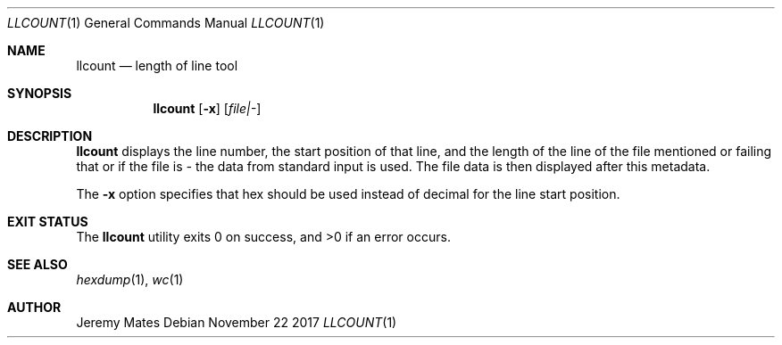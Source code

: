 .Dd November 22 2017
.Dt LLCOUNT 1
.nh
.Os
.Sh NAME
.Nm llcount
.Nd length of line tool
.Sh SYNOPSIS
.Bk -words
.Nm
.Op Fl x
.Op Ar file|-
.Ek
.Sh DESCRIPTION
.Nm
displays the line number, the start position of that line, and
the length of the line of the file mentioned or failing that or
if the file is
.Ar -
the data from standard input is used. The file data is then displayed
after this metadata.
.Pp
The
.Fl x
option specifies that hex should be used instead of decimal for the line
start position.
.Sh EXIT STATUS
.Ex -std
.Sh SEE ALSO
.Xr hexdump 1 ,
.Xr wc 1
.Sh AUTHOR
.An Jeremy Mates
